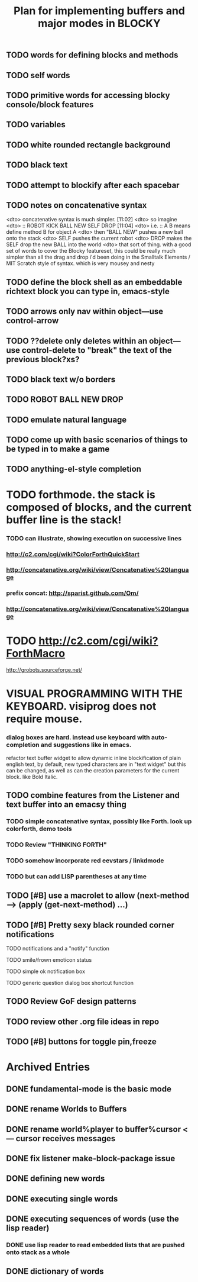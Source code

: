 #+TITLE: Plan for implementing buffers and major modes in BLOCKY

** TODO words for defining blocks and methods
** TODO self words
** TODO primitive words for accessing blocky console/block features
** TODO variables
** TODO white rounded rectangle background 
** TODO black text
** TODO attempt to blockify after each spacebar

** TODO notes on concatenative syntax
<dto> concatenative syntax is much simpler.  [11:02]
<dto> so imagine
<dto> :: ROBOT KICK BALL NEW SELF DROP  [11:04]
<dto> i.e. :: A B means define method B for object A  
<dto> then "BALL NEW" pushes a new ball onto the stack
<dto> SELF pushes the current robot
<dto> DROP makes the SELF drop the new BALL into the world
<dto> that sort of thing. with a good set of words to cover the Blocky
      featureset, this could be really much simpler than all the drag and drop
      i'd been doing in the Smalltalk Elements / MIT Scratch style of
      syntax. which is very mousey and nesty
** TODO define the block shell as an embeddable richtext block you can type in, emacs-style
** TODO arrows only nav within object---use control-arrow 
** TODO ??delete only deletes within an object---use control-delete to "break" the text of the previous block?xs?
** TODO black text w/o borders
** TODO ROBOT BALL NEW DROP
** TODO emulate natural language
** TODO come up with basic scenarios of things to be typed in to make a game
** TODO anything-el-style completion
* TODO forthmode. the stack is composed of blocks, and the current buffer line is the stack!
*** TODO can illustrate, showing execution on successive lines
*** http://c2.com/cgi/wiki?ColorForthQuickStart
*** http://concatenative.org/wiki/view/Concatenative%20language
*** prefix concat: http://sparist.github.com/Om/
*** http://concatenative.org/wiki/view/Concatenative%20language
* TODO http://c2.com/cgi/wiki?ForthMacro
http://grobots.sourceforge.net/
* VISUAL PROGRAMMING WITH THE KEYBOARD. visiprog does not require mouse.
*** dialog boxes are hard. instead use keyboard with auto-completion and suggestions like in emacs.
refactor text buffer widget to allow dynamic inline blockification of plain
english text, by default, new typed characters are in "text widget"
but this can be changed, as well as can the creation parameters for
the current block. like Bold Italic.
** TODO combine features from the Listener and text buffer into an emacsy thing
*** TODO simple concatenative syntax, possibly like Forth. look up colorforth, demo tools
*** TODO Review "THINKING FORTH"
*** TODO somehow incorporate red eevstars / linkdmode 
*** TODO but can add LISP parentheses at any time
** TODO [#B] use a macrolet to allow (next-method -->  (apply (get-next-method) ...)
** TODO [#B] Pretty sexy black rounded corner notifications
**** TODO notifications and a "notify" function 
**** TODO smile/frown emoticon status
**** TODO simple ok notification box
**** TODO generic question dialog box shortcut function
** TODO Review GoF design patterns
** TODO review other .org file ideas in repo
** TODO [#B] buttons for toggle pin,freeze


* Archived Entries
** DONE fundamental-mode is the basic mode
   CLOSED: [2013-01-28 Mon 11:17]
   :PROPERTIES:
   :ARCHIVE_TIME: 2013-01-28 Mon 12:17
   :ARCHIVE_FILE: ~/blocky/modes.org
   :ARCHIVE_CATEGORY: modes
   :ARCHIVE_TODO: DONE
   :END:
** DONE rename Worlds to Buffers
   CLOSED: [2013-01-28 Mon 11:17]
   :PROPERTIES:
   :ARCHIVE_TIME: 2013-01-28 Mon 12:17
   :ARCHIVE_FILE: ~/blocky/modes.org
   :ARCHIVE_CATEGORY: modes
   :ARCHIVE_TODO: DONE
   :END:
** DONE rename world%player to buffer%cursor <--- cursor receives messages
   CLOSED: [2013-01-28 Mon 12:16]
   :PROPERTIES:
   :ARCHIVE_TIME: 2013-01-28 Mon 12:17
   :ARCHIVE_FILE: ~/blocky/modes.org
   :ARCHIVE_CATEGORY: modes
   :ARCHIVE_TODO: DONE
   :END:
** DONE fix listener make-block-package issue
   CLOSED: [2013-01-29 Tue 10:07]
   :PROPERTIES:
   :ARCHIVE_TIME: 2013-01-29 Tue 10:08
   :ARCHIVE_FILE: ~/blocky/modes.org
   :ARCHIVE_CATEGORY: modes
   :ARCHIVE_TODO: DONE
   :END:
** DONE defining new words
   CLOSED: [2013-01-29 Tue 23:06]
   :PROPERTIES:
   :ARCHIVE_TIME: 2013-01-29 Tue 23:06
   :ARCHIVE_FILE: ~/blocky/modes.org
   :ARCHIVE_CATEGORY: modes
   :ARCHIVE_TODO: DONE
   :END:

** DONE executing single words
   CLOSED: [2013-01-29 Tue 23:06]
   :PROPERTIES:
   :ARCHIVE_TIME: 2013-01-29 Tue 23:06
   :ARCHIVE_FILE: ~/blocky/modes.org
   :ARCHIVE_CATEGORY: modes
   :ARCHIVE_TODO: DONE
   :END:
** DONE executing sequences of words (use the lisp reader)
   CLOSED: [2013-01-29 Tue 23:06]
   :PROPERTIES:
   :ARCHIVE_TIME: 2013-01-29 Tue 23:06
   :ARCHIVE_FILE: ~/blocky/modes.org
   :ARCHIVE_CATEGORY: modes
   :ARCHIVE_TODO: DONE
   :END:
*** DONE use lisp reader to read embedded lists that are pushed onto stack as a whole
    CLOSED: [2013-01-29 Tue 23:06]

** DONE dictionary of words
   CLOSED: [2013-01-29 Tue 23:06]
   :PROPERTIES:
   :ARCHIVE_TIME: 2013-01-29 Tue 23:06
   :ARCHIVE_FILE: ~/blocky/modes.org
   :ARCHIVE_CATEGORY: modes
   :ARCHIVE_TODO: DONE
   :END:

